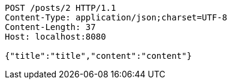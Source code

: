 [source,http,options="nowrap"]
----
POST /posts/2 HTTP/1.1
Content-Type: application/json;charset=UTF-8
Content-Length: 37
Host: localhost:8080

{"title":"title","content":"content"}
----